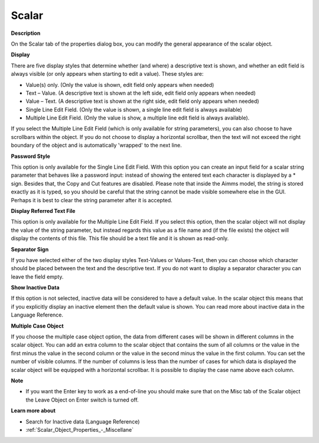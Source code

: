 

.. _Scalar_Scalar_Object_Properties_-_Sca:


Scalar
======

**Description** 

On the Scalar tab of the properties dialog box, you can modify the general appearance of the scalar object.



**Display** 

There are five display styles that determine whether (and where) a descriptive text is shown, and whether an edit field is always visible (or only appears when starting to edit a value). These styles are:

*	Value(s) only. (Only the value is shown, edit field only appears when needed)
*	Text – Value. (A descriptive text is shown at the left side, edit field only appears when needed)
*	Value – Text. (A descriptive text is shown at the right side, edit field only appears when needed)
*	Single Line Edit Field. (Only the value is shown, a single line edit field is always available)
*	Multiple Line Edit Field. (Only the value is show, a multiple line edit field is always available).

If you select the Multiple Line Edit Field (which is only available for string parameters), you can also choose to have scrollbars within the object. If you do not choose to display a horizontal scrollbar, then the text will not exceed the right boundary of the object and is automatically 'wrapped' to the next line.





**Password Style** 


This option is only available for the Single Line Edit Field. With this option you can create an input field for a scalar string parameter that behaves like a password input: instead of showing the entered text each character is displayed by a * sign. Besides that, the Copy and Cut features are disabled. Please note that inside the Aimms model, the string is stored exactly as it is typed, so you should be careful that the string cannot be made visible somewhere else in the GUI. Perhaps it is best to clear the string parameter after it is accepted.





**Display Referred Text File** 


This option is only available for the Multiple Line Edit Field. If you select this option, then the scalar object will not display the value of the string parameter, but instead regards this value as a file name and (if the file exists) the object will display the contents of this file. This file should be a text file and it is shown as read-only.





**Separator Sign** 


If you have selected either of the two display styles Text-Values or Values-Text, then you can choose which character should be placed between the text and the descriptive text. If you do not want to display a separator character you can leave the field empty.





**Show Inactive Data** 


If this option is not selected, inactive data will be considered to have a default value. In the scalar object this means that if you explicitly display an inactive element then the default value is shown. You can read more about inactive data in the Language Reference.





**Multiple Case Object** 


If you choose the multiple case object option, the data from different cases will be shown in different columns in the scalar object. You can add an extra column to the scalar object that contains the sum of all columns or the value in the first minus the value in the second column or the value in the second minus the value in the first column. You can set the number of visible columns. If the number of columns is less than the number of cases for which data is displayed the scalar object will be equipped with a horizontal scrollbar. It is possible to display the case name above each column.





**Note** 

*	If you want the Enter key to work as a end-of-line you should make sure that on the Misc tab of the Scalar object the Leave Object on Enter switch is turned off.




**Learn more about** 

*	 Search for Inactive data (Language Reference)
*	:ref:`Scalar_Object_Properties_-_Miscellane`  



